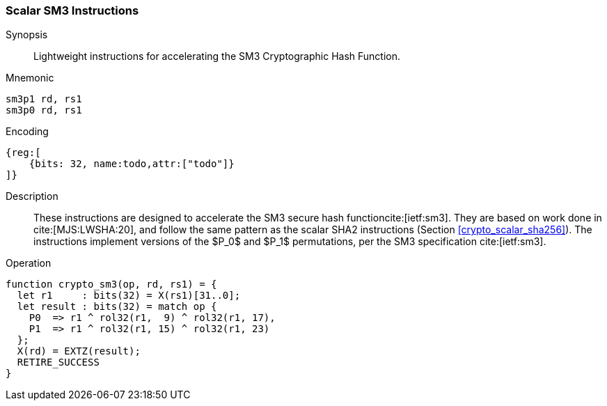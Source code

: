 [[crypto_scalar_sm3]]
=== Scalar SM3 Instructions

Synopsis::
Lightweight instructions for accelerating the SM3 Cryptographic Hash
Function.

Mnemonic::

----
sm3p1 rd, rs1
sm3p0 rd, rs1
----

Encoding::
[wavedrom, , svg]
----
{reg:[
    {bits: 32, name:todo,attr:["todo"]}
]}
----

Description::
These instructions are designed to accelerate the SM3 secure
hash functioncite:[ietf:sm3].
They are based on work done in cite:[MJS:LWSHA:20], and follow
the same pattern as the scalar SHA2 instructions
(Section <<crypto_scalar_sha256>>).
The instructions implement versions of the $P_0$ and $P_1$
permutations, per the SM3 specification cite:[ietf:sm3].

Operation::
[source,sail]
--
function crypto_sm3(op, rd, rs1) = {
  let r1     : bits(32) = X(rs1)[31..0];
  let result : bits(32) = match op {
    P0  => r1 ^ rol32(r1,  9) ^ rol32(r1, 17),
    P1  => r1 ^ rol32(r1, 15) ^ rol32(r1, 23)
  };
  X(rd) = EXTZ(result);
  RETIRE_SUCCESS
}
--
